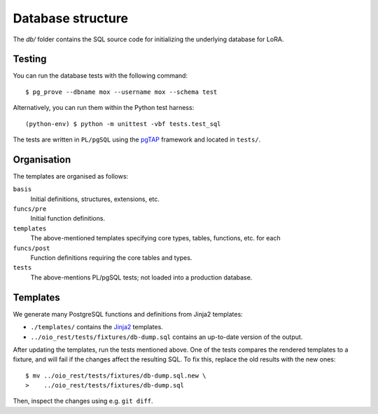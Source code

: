 Database structure
==================

The `db/` folder contains the SQL source code for initializing the
underlying database for LoRA.


Testing
-------

You can run the database tests with the following command::

    $ pg_prove --dbname mox --username mox --schema test

Alternatively, you can run them within the Python test harness::

    (python-env) $ python -m unittest -vbf tests.test_sql

The tests are written in ``PL/pgSQL`` using the `pgTAP
<https://pgtap.org>`_ framework and located in ``tests/``.

Organisation
------------

The templates are organised as follows:

``basis``
    Initial definitions, structures, extensions, etc.

``funcs/pre``
    Initial function definitions.

``templates``
    The above-mentioned templates specifying core types,
    tables, functions, etc. for each

``funcs/post``
    Function definitions requiring the core tables and types.

``tests``
    The above-mentions PL/pgSQL tests; not loaded into a production
    database.

Templates
---------

We generate many PostgreSQL functions and definitions from Jinja2
templates:

- ``./templates/`` contains the `Jinja2
  <https://palletsprojects.com/p/jinja/>`_ templates.
- ``../oio_rest/tests/fixtures/db-dump.sql`` contains an up-to-date
  version of the output.

After updating the templates, run the tests mentioned above. One of
the tests compares the rendered templates to a fixture, and will fail
if the changes affect the resulting SQL. To fix this, replace the old
results with the new ones::

  $ mv ../oio_rest/tests/fixtures/db-dump.sql.new \
  >    ../oio_rest/tests/fixtures/db-dump.sql

Then, inspect the changes using e.g. ``git diff``.
